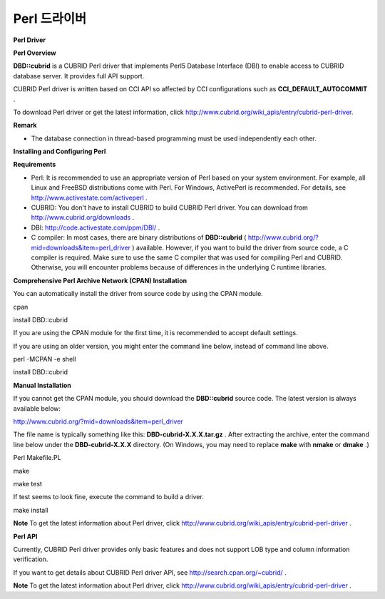 *************
Perl 드라이버
*************

**Perl Driver**

**Perl Overview**

**DBD::cubrid**
is a CUBRID Perl driver that implements Perl5 Database Interface (DBI) to enable access to CUBRID database server. It provides full API support.

CUBRID Perl driver is written based on CCI API so affected by CCI configurations such as
**CCI_DEFAULT_AUTOCOMMIT**
.

To download Perl driver or get the latest information, click
`http://www.cubrid.org/wiki_apis/entry/cubrid-perl-driver. <http://www.cubrid.org/wiki_apis/entry/cubrid-perl-driver.>`_

**Remark**

*   The database connection in thread-based programming must be used independently each other.



**Installing and Configuring Perl**

**Requirements**

*   Perl: It is recommended to use an appropriate version of Perl based on your system environment. For example, all Linux and FreeBSD distributions come with Perl. For Windows, ActivePerl is recommended. For details, see
    `http://www.activestate.com/activeperl <http://www.activestate.com/activeperl>`_
    .



*   CUBRID: You don't have to install CUBRID to build CUBRID Perl driver. You can download from
    `http://www.cubrid.org/downloads <http://www.cubrid.org/downloads>`_
    .



*   DBI:
    `http://code.activestate.com/ppm/DBI/ <http://code.activestate.com/ppm/DBI/>`_
    .



*   C compiler: In most cases, there are binary distributions of
    **DBD::cubrid**
    (
    `http://www.cubrid.org/?mid=downloads&item=perl_driver <http://www.cubrid.org/?mid=downloads&item=perl_driver>`_
    ) available. However, if you want to build the driver from source code, a C compiler is required. Make sure to use the same C compiler that was used for compiling Perl and CUBRID. Otherwise, you will encounter problems because of differences in the underlying C runtime libraries.



**Comprehensive Perl Archive Network (CPAN) Installation**

You can automatically install the driver from source code by using the CPAN module.

cpan

install DBD::cubrid

If you are using the CPAN module for the first time, it is recommended to accept default settings.

If you are using an older version, you might enter the command line below, instead of command line above.

perl -MCPAN -e shell

install DBD::cubrid

**Manual Installation**

If you cannot get the CPAN module, you should download the
**DBD::cubrid**
source code. The latest version is always available below:

`http://www.cubrid.org/?mid=downloads&item=perl_driver <http://www.cubrid.org/?mid=downloads&item=perl_driver>`_

The file name is typically something like this:
**DBD-cubrid-X.X.X.tar.gz**
. After extracting the archive, enter the command line below under the
**DBD-cubrid-X.X.X**
directory. (On Windows, you may need to replace
**make**
with
**nmake**
or
**dmake**
.)

Perl Makefile.PL

make

make test

If test seems to look fine, execute the command to build a driver.

make install

**Note**
To get the latest information about Perl driver, click
`http://www.cubrid.org/wiki_apis/entry/cubrid-perl-driver <http://www.cubrid.org/wiki_apis/entry/cubrid-perl-driver>`_
.

**Perl API**

Currently, CUBRID Perl driver provides only basic features and does not support LOB type and column information verification.

If you want to get details about CUBRID Perl driver API, see
`http://search.cpan.org/~cubrid/ <http://search.cpan.org/~cubrid/DBD-cubrid-8.4.0.0002/cubrid.pm>`_
.

**Note**
To get the latest information about Perl driver, click
`http://www.cubrid.org/wiki_apis/entry/cubrid-perl-driver <http://www.cubrid.org/wiki_apis/entry/cubrid-perl-driver>`_
.
